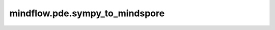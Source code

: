 mindflow.pde.sympy_to_mindspore
===============================

.. py:function:: mindflow.pde.sympy_to_mindspore(equations, in_vars, out_vars, params=None)

    将sympy定义的符号方程转换为MindSpore能够支持的语法。

    参数：
        - **equations** (dict) - 自定义偏微分方程组，每个方程的健由用户定义，其值为sympy表达式。
        - **in_vars** (list[sympy.core.Symbol]) - 求解偏微分方程网络模型的输入参数，sympy符号表示的自变量，和输入数据的维度一致。
        - **out_vars** (list[sympy.core.Function]) - 求解偏微分方程网络模型的输出参数，sympy符号表示的因变量，和输出数据的维度一致。
        - **params** (list[sympy.core.Function]) - 求解偏微分方程网络模型的额外的可训练参数，sympy符号表示的因变量。

    返回：
        list[FormulaNode]，转换后的表达式，能够被MindSpore识别。